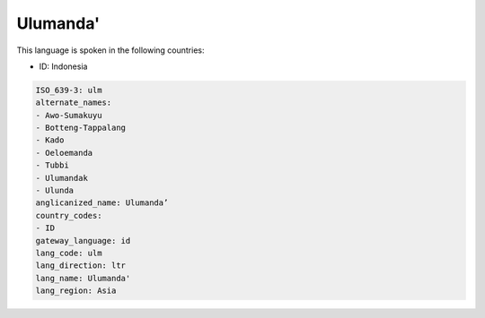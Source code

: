 .. _ulm:

Ulumanda'
=========

This language is spoken in the following countries:

* ID: Indonesia

.. code-block:: yaml

    ISO_639-3: ulm
    alternate_names:
    - Awo-Sumakuyu
    - Botteng-Tappalang
    - Kado
    - Oeloemanda
    - Tubbi
    - Ulumandak
    - Ulunda
    anglicanized_name: Ulumanda’
    country_codes:
    - ID
    gateway_language: id
    lang_code: ulm
    lang_direction: ltr
    lang_name: Ulumanda'
    lang_region: Asia
    
